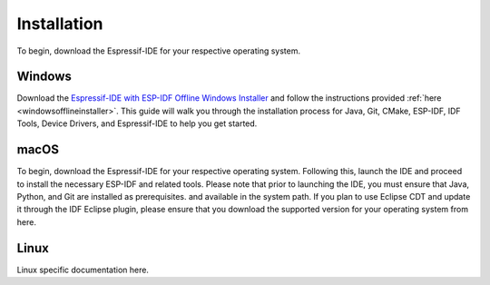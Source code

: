 Installation
===============================
To begin, download the Espressif-IDE for your respective operating system. 

Windows
-------------------------
Download the `Espressif-IDE with ESP-IDF Offline Windows Installer <https://dl.espressif.com/dl/esp-idf/>`_ and follow the instructions provided :ref:`here <windowsofflineinstaller>`. This guide will walk you through the installation process for Java, Git, CMake, ESP-IDF, IDF Tools, Device Drivers, and Espressif-IDE to help you get started.

macOS
---------------------------------
To begin, download the Espressif-IDE for your respective operating system. Following this, launch the IDE and proceed to install the necessary ESP-IDF and related tools. Please note that prior to launching the IDE, you must ensure that Java, Python, and Git are installed as prerequisites. and available in the system path.
If you plan to use Eclipse CDT and update it through the IDF Eclipse plugin, please ensure that you download the supported version for your operating system from here.

Linux
---------------------------------
Linux specific documentation here.